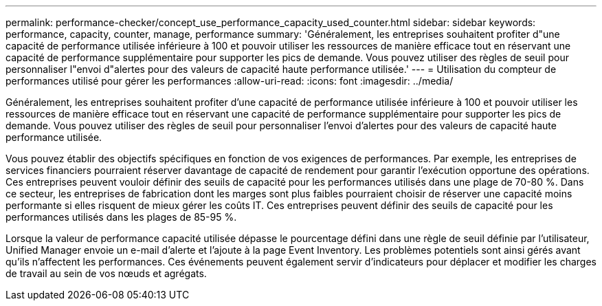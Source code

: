 ---
permalink: performance-checker/concept_use_performance_capacity_used_counter.html 
sidebar: sidebar 
keywords: performance, capacity, counter, manage, performance 
summary: 'Généralement, les entreprises souhaitent profiter d"une capacité de performance utilisée inférieure à 100 et pouvoir utiliser les ressources de manière efficace tout en réservant une capacité de performance supplémentaire pour supporter les pics de demande. Vous pouvez utiliser des règles de seuil pour personnaliser l"envoi d"alertes pour des valeurs de capacité haute performance utilisée.' 
---
= Utilisation du compteur de performances utilisé pour gérer les performances
:allow-uri-read: 
:icons: font
:imagesdir: ../media/


[role="lead"]
Généralement, les entreprises souhaitent profiter d'une capacité de performance utilisée inférieure à 100 et pouvoir utiliser les ressources de manière efficace tout en réservant une capacité de performance supplémentaire pour supporter les pics de demande. Vous pouvez utiliser des règles de seuil pour personnaliser l'envoi d'alertes pour des valeurs de capacité haute performance utilisée.

Vous pouvez établir des objectifs spécifiques en fonction de vos exigences de performances. Par exemple, les entreprises de services financiers pourraient réserver davantage de capacité de rendement pour garantir l'exécution opportune des opérations. Ces entreprises peuvent vouloir définir des seuils de capacité pour les performances utilisés dans une plage de 70-80 %. Dans ce secteur, les entreprises de fabrication dont les marges sont plus faibles pourraient choisir de réserver une capacité moins performante si elles risquent de mieux gérer les coûts IT. Ces entreprises peuvent définir des seuils de capacité pour les performances utilisés dans les plages de 85-95 %.

Lorsque la valeur de performance capacité utilisée dépasse le pourcentage défini dans une règle de seuil définie par l'utilisateur, Unified Manager envoie un e-mail d'alerte et l'ajoute à la page Event Inventory. Les problèmes potentiels sont ainsi gérés avant qu'ils n'affectent les performances. Ces événements peuvent également servir d'indicateurs pour déplacer et modifier les charges de travail au sein de vos nœuds et agrégats.
